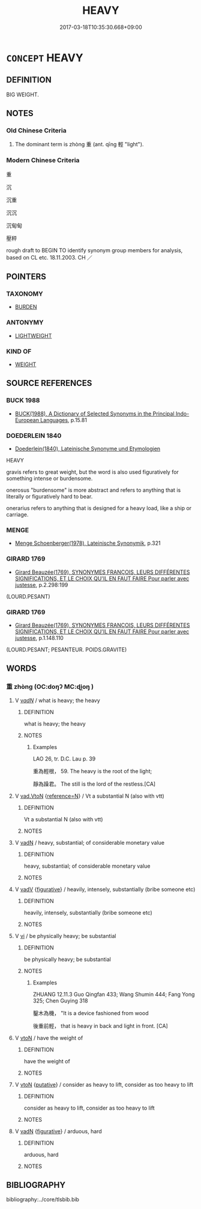 # -*- mode: mandoku-tls-view -*-
#+TITLE: HEAVY
#+DATE: 2017-03-18T10:35:30.668+09:00        
#+STARTUP: content
* =CONCEPT= HEAVY
:PROPERTIES:
:CUSTOM_ID: uuid-3840f8d4-5b8f-449a-a230-4434b8bc9533
:SYNONYM+:  WEIGHTY
:SYNONYM+:  HEFTY
:SYNONYM+:  SUBSTANTIAL
:SYNONYM+:  PONDEROUS
:SYNONYM+:  SOLID
:SYNONYM+:  DENSE
:SYNONYM+:  LEADEN
:SYNONYM+:  BURDENSOME
:SYNONYM+:  INFORMAL HULKING
:SYNONYM+:  WEIGHING A TON
:TR_ZH: 沉重
:TR_OCH: 重
:END:
** DEFINITION

BIG WEIGHT.

** NOTES

*** Old Chinese Criteria
1. The dominant term is zhòng 重 (ant. qīng 輕 "light").

*** Modern Chinese Criteria
重

沉

沉重

沉沉

沉甸甸

壓秤

rough draft to BEGIN TO identify synonym group members for analysis, based on CL etc. 18.11.2003. CH ／

** POINTERS
*** TAXONOMY
 - [[tls:concept:BURDEN][BURDEN]]

*** ANTONYMY
 - [[tls:concept:LIGHTWEIGHT][LIGHTWEIGHT]]

*** KIND OF
 - [[tls:concept:WEIGHT][WEIGHT]]

** SOURCE REFERENCES
*** BUCK 1988
 - [[cite:BUCK-1988][BUCK(1988), A Dictionary of Selected Synonyms in the Principal Indo-European Languages]], p.15.81

*** DOEDERLEIN 1840
 - [[cite:DOEDERLEIN-1840][Doederlein(1840), Lateinische Synonyme und Etymologien]]

HEAVY

gravis refers to great weight, but the word is also used figuratively for something intense or burdensome.

onerosus "burdensome" is more abstract and refers to anything that is literally or figuratively hard to bear.

onerarius refers to anything that is designed for a heavy load, like a ship or carriage.

*** MENGE
 - [[cite:MENGE][Menge Schoenberger(1978), Lateinische Synonymik]], p.321

*** GIRARD 1769
 - [[cite:GIRARD-1769][Girard Beauzée(1769), SYNONYMES FRANÇOIS, LEURS DIFFÉRENTES SIGNIFICATIONS, ET LE CHOIX QU'IL EN FAUT FAIRE Pour parler avec justesse]], p.2.298:199
 (LOURD.PESANT)
*** GIRARD 1769
 - [[cite:GIRARD-1769][Girard Beauzée(1769), SYNONYMES FRANÇOIS, LEURS DIFFÉRENTES SIGNIFICATIONS, ET LE CHOIX QU'IL EN FAUT FAIRE Pour parler avec justesse]], p.1.148.110
 (LOURD.PESANT;   PESANTEUR. POIDS.GRAVITE)
** WORDS
   :PROPERTIES:
   :VISIBILITY: children
   :END:
*** 重 zhòng (OC:doŋʔ MC:ɖi̯oŋ )
:PROPERTIES:
:CUSTOM_ID: uuid-0099285e-6789-4b7a-9955-8357138606bf
:Char+: 重(166,2/9) 
:GY_IDS+: uuid-514bf49e-c71b-4ad0-897a-d51daa58079b
:PY+: zhòng     
:OC+: doŋʔ     
:MC+: ɖi̯oŋ     
:END: 
**** V [[tls:syn-func::#uuid-a7e8eabf-866e-42db-88f2-b8f753ab74be][v/adN/]] / what is heavy; the heavy
:PROPERTIES:
:CUSTOM_ID: uuid-ab1c2bf7-17ea-4b4a-a406-3cee81d45bc0
:END:
****** DEFINITION

what is heavy; the heavy

****** NOTES

******* Examples
LAO 26, tr. D.C. Lau p. 39 

 重為輕根， 59. The heavy is the root of the light;

 靜為躁君。 The still is the lord of the restless.[CA]

**** V [[tls:syn-func::#uuid-6c799c2c-5270-4aab-abd9-8b5253865818][vad.VtoN]] {[[tls:sem-feat::#uuid-692f6560-7ed5-47bc-b3b7-a50c4f915c03][reference=N]]} / Vt a substantial N (also with vtt)
:PROPERTIES:
:CUSTOM_ID: uuid-2a43685e-03d3-45a8-8ace-bd44622651bb
:END:
****** DEFINITION

Vt a substantial N (also with vtt)

****** NOTES

**** V [[tls:syn-func::#uuid-fed035db-e7bd-4d23-bd05-9698b26e38f9][vadN]] / heavy, substantial; of considerable monetary value
:PROPERTIES:
:CUSTOM_ID: uuid-d9471bf9-c3a5-497f-973b-4432b1364d37
:WARRING-STATES-CURRENCY: 5
:END:
****** DEFINITION

heavy, substantial; of considerable monetary value

****** NOTES

**** V [[tls:syn-func::#uuid-2a0ded86-3b04-4488-bb7a-3efccfa35844][vadV]] {[[tls:sem-feat::#uuid-2e48851c-928e-40f0-ae0d-2bf3eafeaa17][figurative]]} / heavily, intensely, substantially (bribe someone etc)
:PROPERTIES:
:CUSTOM_ID: uuid-2dfc2e48-6a76-4edb-b029-6af44733e2a5
:WARRING-STATES-CURRENCY: 3
:END:
****** DEFINITION

heavily, intensely, substantially (bribe someone etc)

****** NOTES

**** V [[tls:syn-func::#uuid-c20780b3-41f9-491b-bb61-a269c1c4b48f][vi]] / be physically heavy; be substantial
:PROPERTIES:
:CUSTOM_ID: uuid-898a1b97-9db1-4883-8068-cd802dd05024
:WARRING-STATES-CURRENCY: 5
:END:
****** DEFINITION

be physically heavy; be substantial

****** NOTES

******* Examples
ZHUANG 12.11.3 Guo Qingfan 433; Wang Shumin 444; Fang Yong 325; Chen Guying 318

 鑿木為機， "It is a device fashioned from wood 

 後重前輕， that is heavy in back and light in front. [CA]

**** V [[tls:syn-func::#uuid-fbfb2371-2537-4a99-a876-41b15ec2463c][vtoN]] / have the weight of
:PROPERTIES:
:CUSTOM_ID: uuid-10739082-a350-4ca7-945a-002f9e0965a6
:END:
****** DEFINITION

have the weight of

****** NOTES

**** V [[tls:syn-func::#uuid-fbfb2371-2537-4a99-a876-41b15ec2463c][vtoN]] {[[tls:sem-feat::#uuid-d78eabc5-f1df-43e2-8fa5-c6514124ec21][putative]]} / consider as heavy to lift, consider as too heavy to lift
:PROPERTIES:
:CUSTOM_ID: uuid-7ed093a6-9a18-40a2-b9e2-f0b964249af7
:WARRING-STATES-CURRENCY: 3
:END:
****** DEFINITION

consider as heavy to lift, consider as too heavy to lift

****** NOTES

**** V [[tls:syn-func::#uuid-fed035db-e7bd-4d23-bd05-9698b26e38f9][vadN]] {[[tls:sem-feat::#uuid-2e48851c-928e-40f0-ae0d-2bf3eafeaa17][figurative]]} / arduous, hard
:PROPERTIES:
:CUSTOM_ID: uuid-628a2366-446c-4318-b34e-0dceec1850fd
:END:
****** DEFINITION

arduous, hard

****** NOTES

** BIBLIOGRAPHY
bibliography:../core/tlsbib.bib
